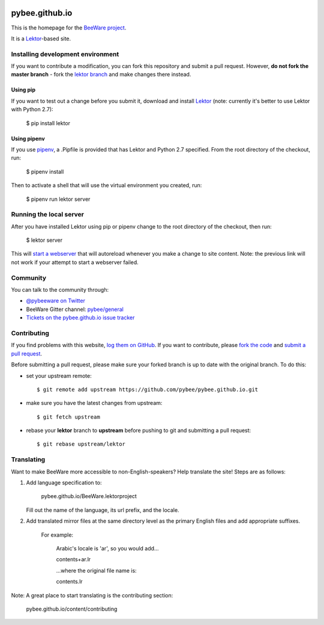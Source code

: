 .. image:: http://pybee.org/static/images/brutus-270.png
    :width: 72px
    :target: https://pybee.org

pybee.github.io
===============

This is the homepage for the `BeeWare project`_.

It is a `Lektor`_-based site.

Installing development environment
------------------------------------

If you want to contribute a modification, you can fork this repository and
submit a pull request. However, **do not fork the master branch** - fork the
`lektor branch`_ and make changes there instead.

.. _lektor branch: https://github.com/pybee/pybee.github.io/tree/lektor

Using pip
~~~~~~~~~~

If you want to test out a change before you submit it, download and install
`Lektor`_ (note: currently it's better to use Lektor with Python 2.7):

    $ pip install lektor


Using pipenv
~~~~~~~~~~~~

If you use `pipenv`_, a .Pipfile is provided that has Lektor and Python 2.7
specified. From the root directory of the checkout, run:

    $ pipenv install

.. _pipenv: https://github.com/pypa/pipenv

Then to activate a shell that will use the virtual environment you created, run:

    $ pipenv run lektor server

Running the local server
------------------------

After you have installed Lektor using pip or pipenv change to the root directory
of the checkout, then run:

    $ lektor server

.. _Lektor: https://getlektor.com

This will `start a webserver`_ that will autoreload whenever you make a change
to site content. Note: the previous link will not work if your attempt
to start a webserver failed.

.. _start a webserver: http://127.0.0.1:5000

Community
---------

You can talk to the community through:

* `@pybeeware on Twitter`_

* BeeWare Gitter channel: `pybee/general`_

* `Tickets on the pybee.github.io issue tracker`_

Contributing
------------

If you find problems with this website, `log them on GitHub`_. If you
want to contribute, please `fork the code`_ and `submit a pull request`_.

Before submitting a pull request, please make sure your forked branch is up
to date with the original branch. To do this:

- set your upstream remote::

    $ git remote add upstream https://github.com/pybee/pybee.github.io.git

- make sure you have the latest changes from upstream::

    $ git fetch upstream

- rebase your **lektor** branch to **upstream** before pushing to git and
  submitting a pull request::

    $ git rebase upstream/lektor


.. _BeeWare project: http://pybee.org
.. _@pybeeware on Twitter: https://twitter.com/pybeeware
.. _pybee/general: https://gitter.im/pybee/general
.. _Tickets on the pybee.github.io issue tracker: https://github.com/pybee/pybee.github.io/issues
.. _log them on Github: https://github.com/pybee/pybee.github.io/issues
.. _fork the code: https://github.com/pybee/pybee.github.io/tree/lektor
.. _submit a pull request: https://github.com/pybee/pybee.github.io/pulls


Translating
-----------

Want to make BeeWare more accessible to non-English-speakers?  Help translate the site!  Steps are as follows:

1. Add language specification to:

	pybee.github.io/BeeWare.lektorproject

   Fill out the name of the language, its url prefix, and the locale.

2. Add translated mirror files at the same directory level as the primary English files  and add appropriate suffixes.

	For example:

		Arabic's locale is 'ar', so you would add...

		contents+ar.lr

		...where the original file name is:

		contents.lr

Note: A great place to start translating is the contributing section:

	pybee.github.io/content/contributing
